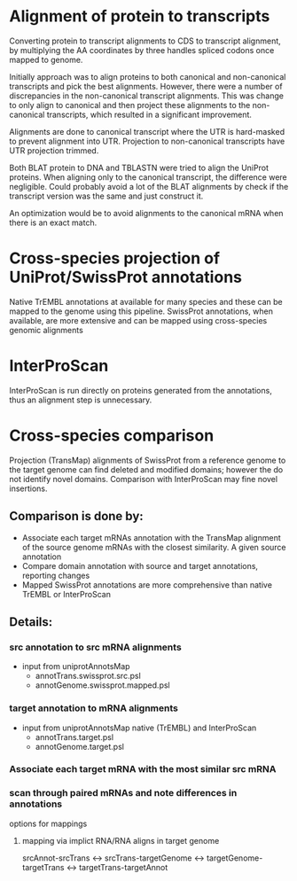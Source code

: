 
* Alignment of protein to transcripts

Converting protein to transcript alignments to CDS to transcript alignment, by
multiplying the AA coordinates by three handles spliced codons once mapped to
genome.

Initially approach was to align proteins to both canonical and non-canonical
transcripts and pick the best alignments.  However, there were a number of
discrepancies in the non-canonical transcript alignments.  This was change to
only align to canonical and then project these alignments to the non-canonical
transcripts, which resulted in a significant improvement.

Alignments are done to canonical transcript where the UTR is hard-masked to
prevent alignment into UTR.  Projection to non-canonical transcripts have
UTR projection trimmed.

Both BLAT protein to DNA and TBLASTN were tried to align the UniProt
proteins.  When aligning only to the canonical transcript, the difference
were negligible. Could probably avoid a lot of the BLAT alignments by
check if the transcript version was the same and just construct it.

An optimization would be to avoid alignments to the canonical mRNA
when there is an exact match.

* Cross-species projection of UniProt/SwissProt annotations
Native TrEMBL annotations at available for many species and these can be
mapped to the genome using this pipeline. SwissProt annotations, when
available, are more extensive and can be mapped using cross-species genomic
alignments

* InterProScan
InterProScan is run directly on proteins generated from the annotations, thus
an alignment step is unnecessary.

* Cross-species comparison
Projection (TransMap) alignments of SwissProt from a reference genome to the
target genome can find deleted and modified domains; however the do not
identify novel domains.  Comparison with InterProScan may fine novel insertions.

** Comparison is done by:
 - Associate each target mRNAs annotation with the TransMap alignment of the
   source genome mRNAs with the closest similarity.  A given source annotation
 - Compare domain annotation with source and target annotations, reporting
   changes
 - Mapped SwissProt annotations are more comprehensive than native TrEMBL or
   InterProScan
   
** Details:
*** src annotation to src mRNA alignments
- input from uniprotAnnotsMap
    - annotTrans.swissprot.src.psl
    - annotGenome.swissprot.mapped.psl
*** target annotation to mRNA alignments
- input from uniprotAnnotsMap native (TrEMBL) and InterProScan
    - annotTrans.target.psl
    - annotGenome.target.psl

*** Associate each target mRNA with the most similar src mRNA

*** scan through paired mRNAs and note differences in annotations
options for mappings
**** mapping via implict RNA/RNA aligns in target genome
srcAnnot-srcTrans <->
srcTrans-targetGenome <->
targetGenome-targetTrans <->
targetTrans-targetAnnot

